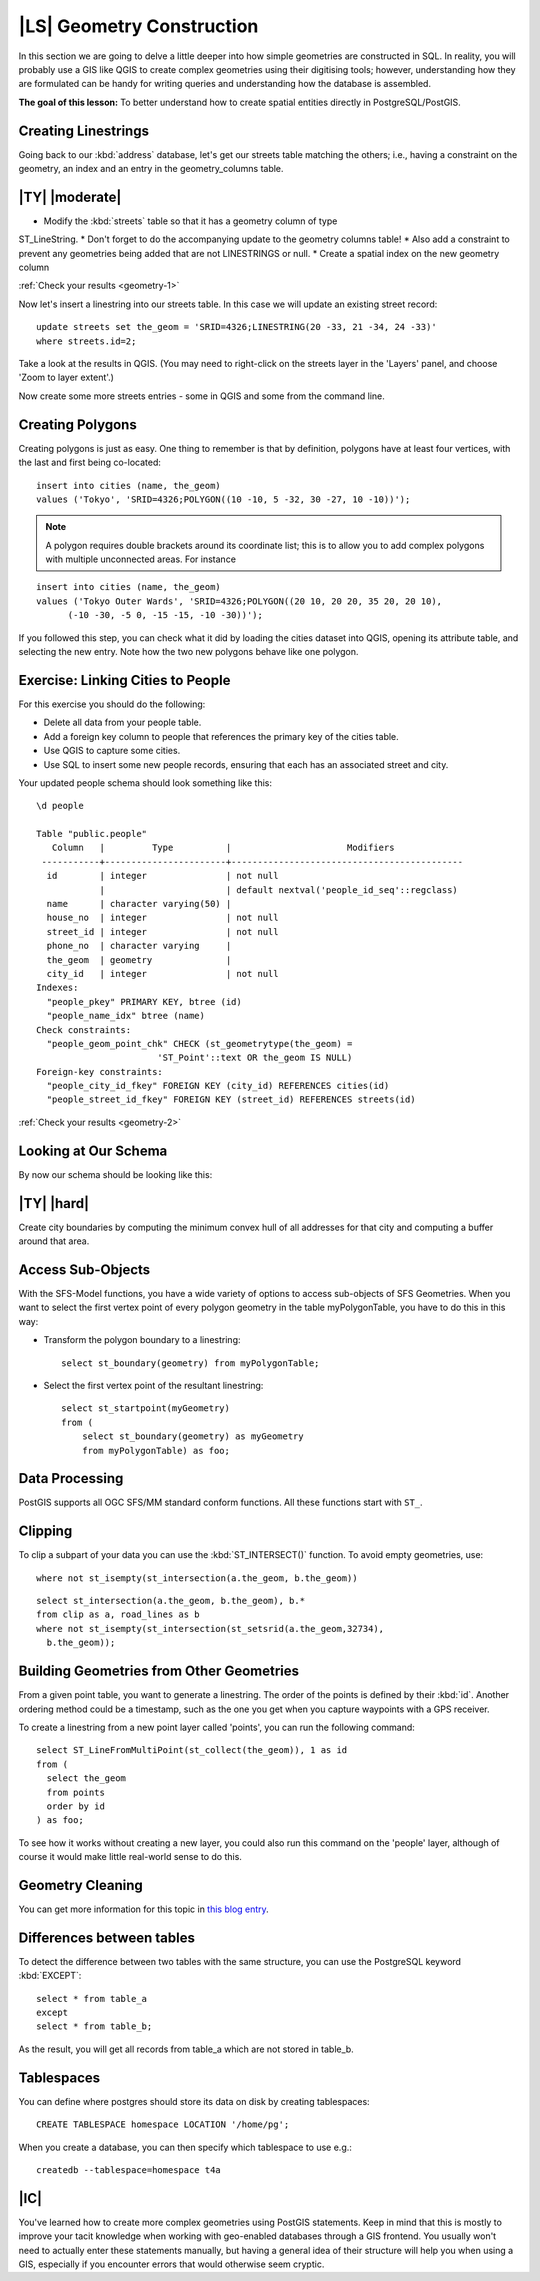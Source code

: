 |LS| Geometry Construction
===============================================================================

In this section we are going to delve a little deeper into how simple
geometries are constructed in SQL. In reality, you will probably use a GIS like
QGIS to create complex geometries using their digitising tools; however,
understanding how they are formulated can be handy for writing queries and
understanding how the database is assembled.

**The goal of this lesson:** To better understand how to create spatial
entities directly in PostgreSQL/PostGIS.

.. _backlink-geometry-1:

Creating Linestrings
-------------------------------------------------------------------------------

Going back to our :kbd:`address` database, let's get our streets table matching
the others; i.e., having a constraint on the geometry, an index and an entry in
the geometry_columns table.

|TY| |moderate|
-------------------------------------------------------------------------------

* Modify the :kbd:`streets` table so that it has a geometry column of type
ST_LineString.
* Don't forget to do the accompanying update to the geometry columns
table!
* Also add a constraint to prevent any geometries being added that are
not LINESTRINGS or null.
* Create a spatial index on the new geometry column

:ref:`Check your results <geometry-1>`

Now let's insert a linestring into our streets table. In this case we will
update an existing street record::

  update streets set the_geom = 'SRID=4326;LINESTRING(20 -33, 21 -34, 24 -33)'
  where streets.id=2;

Take a look at the results in QGIS. (You may need to right-click on the streets
layer in the 'Layers' panel, and choose 'Zoom to layer extent'.)

Now create some more streets entries - some in QGIS and some from the command
line.


Creating Polygons
-------------------------------------------------------------------------------

Creating polygons is just as easy. One thing to remember is that by definition,
polygons have at least four vertices, with the last and first being co-located::

    insert into cities (name, the_geom)
    values ('Tokyo', 'SRID=4326;POLYGON((10 -10, 5 -32, 30 -27, 10 -10))');

.. note::  A polygon requires double brackets around its coordinate list; this
   is to allow you to add complex polygons with multiple unconnected areas. For
   instance

::

    insert into cities (name, the_geom)
    values ('Tokyo Outer Wards', 'SRID=4326;POLYGON((20 10, 20 20, 35 20, 20 10),
          (-10 -30, -5 0, -15 -15, -10 -30))');

If you followed this step, you can check what it did by loading the cities
dataset into QGIS, opening its attribute table, and selecting the new entry.
Note how the two new polygons behave like one polygon.

.. _backlink-geometry-2:

Exercise: Linking Cities to People
-------------------------------------------------------------------------------

For this exercise you should do the following:

* Delete all data from your people table.
* Add a foreign key column to people that references the primary key of
  the cities table.
* Use QGIS to capture some cities.
* Use SQL to insert some new people records, ensuring that each has
  an associated street and city.

Your updated people schema should look something like this::

    \d people

    Table "public.people"
       Column   |         Type          |                      Modifiers
     -----------+-----------------------+--------------------------------------------
      id        | integer               | not null
                |                       | default nextval('people_id_seq'::regclass)
      name      | character varying(50) |
      house_no  | integer               | not null
      street_id | integer               | not null
      phone_no  | character varying     |
      the_geom  | geometry              |
      city_id   | integer               | not null
    Indexes:
      "people_pkey" PRIMARY KEY, btree (id)
      "people_name_idx" btree (name)
    Check constraints:
      "people_geom_point_chk" CHECK (st_geometrytype(the_geom) =
                           'ST_Point'::text OR the_geom IS NULL)
    Foreign-key constraints:
      "people_city_id_fkey" FOREIGN KEY (city_id) REFERENCES cities(id)
      "people_street_id_fkey" FOREIGN KEY (street_id) REFERENCES streets(id)


:ref:`Check your results <geometry-2>`


Looking at Our Schema
-------------------------------------------------------------------------------

By now our schema should be looking like this:

.. image:: /static/training_manual/spatial_databases/final_schema.png
   :align: center


|TY| |hard|
-------------------------------------------------------------------------------

Create city boundaries by computing the minimum convex hull of all addresses
for that city and computing a buffer around that area.


Access Sub-Objects
-------------------------------------------------------------------------------

With the SFS-Model functions, you have a wide variety of options to access
sub-objects of SFS Geometries. When you want to select the first vertex point of
every polygon geometry in the table myPolygonTable, you have to do this in this
way:

* Transform the polygon boundary to a linestring::

    select st_boundary(geometry) from myPolygonTable;


* Select the first vertex point of the resultant linestring::

    select st_startpoint(myGeometry)
    from (
        select st_boundary(geometry) as myGeometry
        from myPolygonTable) as foo;


Data Processing
-------------------------------------------------------------------------------

PostGIS supports all OGC SFS/MM standard conform functions. All these functions
start with ``ST_``.

Clipping
-------------------------------------------------------------------------------

To clip a subpart of your data you can use the :kbd:`ST_INTERSECT()` function.
To avoid empty geometries, use::

  where not st_isempty(st_intersection(a.the_geom, b.the_geom))

.. image:: /static/training_manual/spatial_databases/qgis_001.png
   :align: center

::

  select st_intersection(a.the_geom, b.the_geom), b.*
  from clip as a, road_lines as b
  where not st_isempty(st_intersection(st_setsrid(a.the_geom,32734),
    b.the_geom));

.. image:: /static/training_manual/spatial_databases/qgis_002.png
   :align: center

Building Geometries from Other Geometries
-------------------------------------------------------------------------------

From a given point table, you want to generate a linestring. The order of the
points is defined by their :kbd:`id`. Another ordering method could be a
timestamp, such as the one you get when you capture waypoints with a GPS
receiver.

.. image:: /static/training_manual/spatial_databases/qgis_006.png
   :align: center

To create a linestring from a new point layer called 'points', you can run the
following command::

  select ST_LineFromMultiPoint(st_collect(the_geom)), 1 as id
  from (
    select the_geom
    from points
    order by id
  ) as foo;

To see how it works without creating a new layer, you could also run this
command on the 'people' layer, although of course it would make little
real-world sense to do this.

.. image:: /static/training_manual/spatial_databases/qgis_007.png
   :align: center

Geometry Cleaning
-------------------------------------------------------------------------------

You can get more information for this topic in `this blog entry
<http://linfiniti.com/?s=cleangeometry>`_.

Differences between tables
-------------------------------------------------------------------------------

To detect the difference between two tables with the same structure, you can
use the PostgreSQL keyword :kbd:`EXCEPT`::

  select * from table_a
  except
  select * from table_b;

As the result, you will get all records from table_a which are not stored in
table_b.

Tablespaces
-------------------------------------------------------------------------------

You can define where postgres should store its data on disk by creating
tablespaces::

  CREATE TABLESPACE homespace LOCATION '/home/pg';

When you create a database, you can then specify which tablespace to use e.g.::

  createdb --tablespace=homespace t4a

|IC|
-------------------------------------------------------------------------------

You've learned how to create more complex geometries using PostGIS statements.
Keep in mind that this is mostly to improve your tacit knowledge when working
with geo-enabled databases through a GIS frontend. You usually won't need to
actually enter these statements manually, but having a general idea of their
structure will help you when using a GIS, especially if you encounter errors
that would otherwise seem cryptic.
